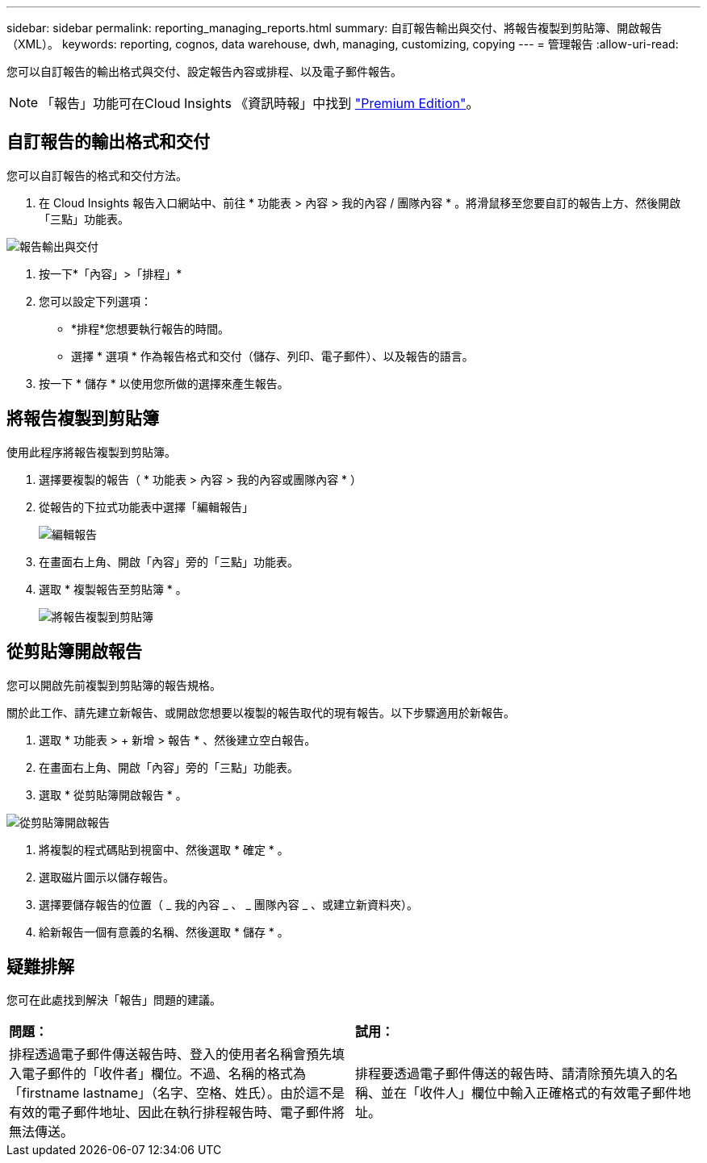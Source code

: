 ---
sidebar: sidebar 
permalink: reporting_managing_reports.html 
summary: 自訂報告輸出與交付、將報告複製到剪貼簿、開啟報告（XML）。 
keywords: reporting, cognos, data warehouse, dwh, managing, customizing, copying 
---
= 管理報告
:allow-uri-read: 


[role="lead"]
您可以自訂報告的輸出格式與交付、設定報告內容或排程、以及電子郵件報告。


NOTE: 「報告」功能可在Cloud Insights 《資訊時報」中找到 link:concept_subscribing_to_cloud_insights.html["Premium Edition"]。



== 自訂報告的輸出格式和交付

您可以自訂報告的格式和交付方法。

. 在 Cloud Insights 報告入口網站中、前往 * 功能表 > 內容 > 我的內容 / 團隊內容 * 。將滑鼠移至您要自訂的報告上方、然後開啟「三點」功能表。


image:Reporting_Output_and_Delivery.png["報告輸出與交付"]

. 按一下*「內容」>「排程」*


. 您可以設定下列選項：
+
** *排程*您想要執行報告的時間。
** 選擇 * 選項 * 作為報告格式和交付（儲存、列印、電子郵件）、以及報告的語言。


. 按一下 * 儲存 * 以使用您所做的選擇來產生報告。




== 將報告複製到剪貼簿

使用此程序將報告複製到剪貼簿。

. 選擇要複製的報告（ * 功能表 > 內容 > 我的內容或團隊內容 * ）
. 從報告的下拉式功能表中選擇「編輯報告」
+
image:Reporting_Edit_Report.png["編輯報告"]

. 在畫面右上角、開啟「內容」旁的「三點」功能表。
. 選取 * 複製報告至剪貼簿 * 。
+
image:Reporting_Copy_To_Clipboard.png["將報告複製到剪貼簿"]





== 從剪貼簿開啟報告

您可以開啟先前複製到剪貼簿的報告規格。

關於此工作、請先建立新報告、或開啟您想要以複製的報告取代的現有報告。以下步驟適用於新報告。

. 選取 * 功能表 > + 新增 > 報告 * 、然後建立空白報告。
. 在畫面右上角、開啟「內容」旁的「三點」功能表。
. 選取 * 從剪貼簿開啟報告 * 。


image:Reporting_Open_From_Clipboard.png["從剪貼簿開啟報告"]

. 將複製的程式碼貼到視窗中、然後選取 * 確定 * 。
. 選取磁片圖示以儲存報告。
. 選擇要儲存報告的位置（ _ 我的內容 _ 、 _ 團隊內容 _ 、或建立新資料夾）。
. 給新報告一個有意義的名稱、然後選取 * 儲存 * 。




== 疑難排解

您可在此處找到解決「報告」問題的建議。

|===


| *問題：* | *試用：* 


| 排程透過電子郵件傳送報告時、登入的使用者名稱會預先填入電子郵件的「收件者」欄位。不過、名稱的格式為「firstname lastname」（名字、空格、姓氏）。由於這不是有效的電子郵件地址、因此在執行排程報告時、電子郵件將無法傳送。 | 排程要透過電子郵件傳送的報告時、請清除預先填入的名稱、並在「收件人」欄位中輸入正確格式的有效電子郵件地址。 
|===